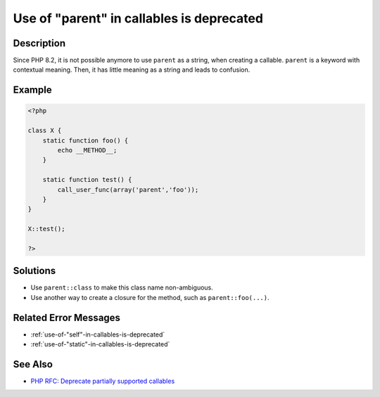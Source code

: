 .. _use-of-"parent"-in-callables-is-deprecated:

Use of "parent" in callables is deprecated
------------------------------------------
 
.. meta::
	:description:
		Use of "parent" in callables is deprecated: Since PHP 8.
	:og:image: https://php-changed-behaviors.readthedocs.io/en/latest/_static/logo.png
	:og:type: article
	:og:title: Use of &quot;parent&quot; in callables is deprecated
	:og:description: Since PHP 8
	:og:url: https://php-errors.readthedocs.io/en/latest/messages/use-of-%22parent%22-in-callables-is-deprecated.html
	:og:locale: en
	:twitter:card: summary_large_image
	:twitter:site: @exakat
	:twitter:title: Use of "parent" in callables is deprecated
	:twitter:description: Use of "parent" in callables is deprecated: Since PHP 8
	:twitter:creator: @exakat
	:twitter:image:src: https://php-changed-behaviors.readthedocs.io/en/latest/_static/logo.png

Description
___________
 
Since PHP 8.2, it is not possible anymore to use ``parent`` as a string, when creating a callable. ``parent`` is a keyword with contextual meaning. Then, it has little meaning as a string and leads to confusion.

Example
_______

.. code-block:: php

   <?php
   
   class X {
       static function foo() {
           echo __METHOD__;
       }
   
       static function test() {
           call_user_func(array('parent','foo'));
       }
   }
   
   X::test();
   
   ?>

Solutions
_________

+ Use ``parent::class`` to make this class name non-ambiguous.
+ Use another way to create a closure for the method, such as ``parent::foo(...)``.

Related Error Messages
______________________

+ :ref:`use-of-"self"-in-callables-is-deprecated`
+ :ref:`use-of-"static"-in-callables-is-deprecated`

See Also
________

+ `PHP RFC: Deprecate partially supported callables <https://wiki.php.net/rfc/deprecate_partially_supported_callables>`_
